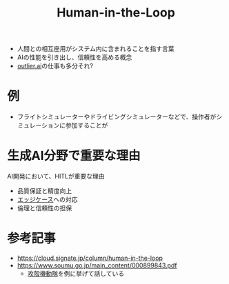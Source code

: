 :PROPERTIES:
:ID:       C0BF6479-0680-4750-A048-828DA72CBBBB
:ROAM_ALIASES: ヒューマンインザループ HITL
:END:
#+title: Human-in-the-Loop
#+filetags: :AI:

- 人間との相互座用がシステム内に含まれることを指す言葉
- AIの性能を引き出し、信頼性を高める概念
- [[id:9E38F234-C221-4373-B26C-821F78FF4458][outlier.ai]]の仕事も多分それ?

* 例
- フライトシミュレーターやドライビングシミュレーターなどで、操作者がシミュレーションに参加することが

* 生成AI分野で重要な理由
AI開発において、HITLが重要な理由
- 品質保証と精度向上
- [[id:7A8946E7-552E-4ED0-B4CD-6DBE05126E4E][エッジケース]]への対応
- 倫理と信頼性の担保

* 参考記事
- https://cloud.signate.jp/column/human-in-the-loop
- https://www.soumu.go.jp/main_content/000899843.pdf
  - [[id:86452A66-FCEF-4869-A9AE-B466C3038A12][攻殻機動隊]]を例に挙げて話している
